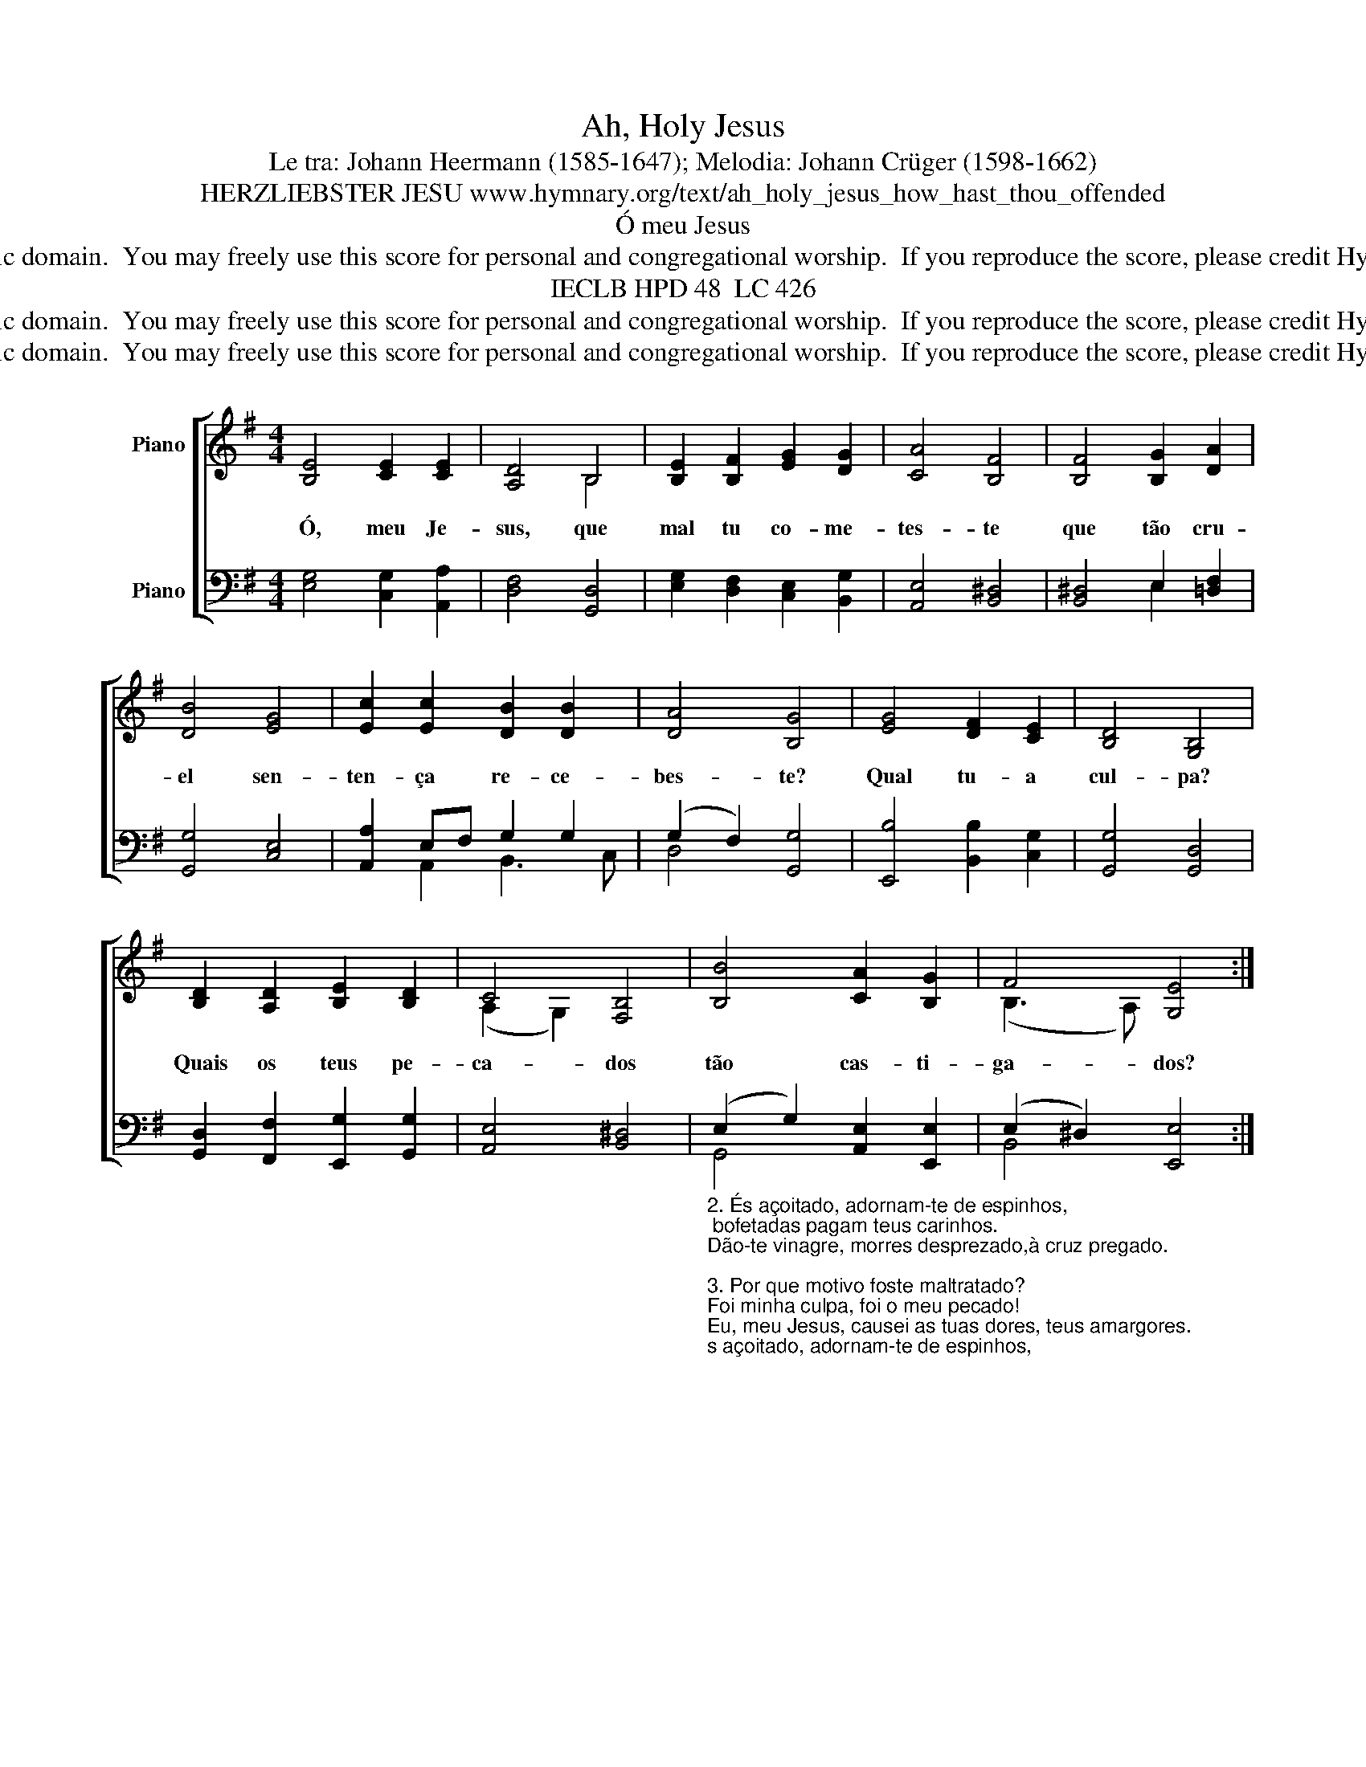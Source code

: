 X:1
T:Ah, Holy Jesus
T:Le tra: Johann Heermann (1585-1647); Melodia: Johann Crüger (1598-1662)
T:HERZLIEBSTER JESU www.hymnary.org/text/ah_holy_jesus_how_hast_thou_offended
T:Ó meu Jesus
T:This hymn is in the public domain.  You may freely use this score for personal and congregational worship.  If you reproduce the score, please credit Hymnary.org as the source. 
T:IECLB HPD 48  LC 426
T:This hymn is in the public domain.  You may freely use this score for personal and congregational worship.  If you reproduce the score, please credit Hymnary.org as the source. 
T:This hymn is in the public domain.  You may freely use this score for personal and congregational worship.  If you reproduce the score, please credit Hymnary.org as the source. 
Z:This hymn is in the public domain.  You may freely use this score for personal and congregational worship.  If you reproduce the score, please credit Hymnary.org as the source.
%%score [ ( 1 2 ) ( 3 4 ) ]
L:1/8
M:4/4
K:G
V:1 treble nm="Piano"
V:2 treble 
V:3 bass nm="Piano"
V:4 bass 
V:1
 [B,E]4 [CE]2 [CE]2 | [A,D]4 B,4 | [B,E]2 [B,F]2 [EG]2 [DG]2 | [CA]4 [B,F]4 | [B,F]4 [B,G]2 [DA]2 | %5
w: Ó, meu Je-|sus, que|mal tu co- me-|tes- te|que tão cru-|
 [DB]4 [EG]4 | [Ec]2 [Ec]2 [DB]2 [DB]2 | [DA]4 [B,G]4 | [EG]4 [DF]2 [CE]2 | [B,D]4 [G,B,]4 | %10
w: el sen-|ten- ça re- ce-|bes- te?|Qual tu- a|cul- pa?|
 [B,D]2 [A,D]2 [B,E]2 [B,D]2 | C4 [F,B,]4 | [B,B]4 [CA]2 [B,G]2 | F4 [G,E]4 :| %14
w: Quais os teus pe-|ca- dos|tão cas- ti-|ga- dos?|
V:2
 x8 | x4 B,4 | x8 | x8 | x8 | x8 | x8 | x8 | x8 | x8 | x8 | (A,2 G,2) x4 | x8 | (B,3 A,) x4 :| %14
V:3
 [E,G,]4 [C,G,]2 [A,,A,]2 | [D,F,]4 [G,,D,]4 | [E,G,]2 [D,F,]2 [C,E,]2 [B,,G,]2 | %3
 [A,,E,]4 [B,,^D,]4 | [B,,^D,]4 E,2 [=D,F,]2 | [G,,G,]4 [C,E,]4 | [A,,A,]2 E,F, G,2 G,2 | %7
 (G,2 F,2) [G,,G,]4 | [E,,B,]4 [B,,B,]2 [C,G,]2 | [G,,G,]4 [G,,D,]4 | %10
 [G,,D,]2 [F,,F,]2 [E,,G,]2 [G,,G,]2 | [A,,E,]4 [B,,^D,]4 | %12
"_2. És açoitado, adornam-te de espinhos, \n bofetadas pagam teus carinhos.\nDão-te vinagre, morres desprezado,à cruz pregado.\n\n3. Por que motivo foste maltratado? \nFoi minha culpa, foi o meu pecado! \nEu, meu Jesus, causei as tuas dores, teus amargores.\n\n4. Ó que castigo singular e estranho:\nO Bom Pastor morrer por seu rebanho! \nPaga o Senhor a culpa dos criados já condenados.\n\n5. Morre Jesus, que andava em reta estrada, \ne o pecador, que é mau, não sofre nada; \nquem mereceu a morte sai ileso; o Justo é preso.\n\n6. Foi teu amor profundo e sem medida \nque te lançou em ânsia dolorida. \nEu me entregava ao mundo, às alegrias;tu padecias.\n\n7. Ó Rei supremo, Todo-Poderoso, \ncomo pagar o teu amor precioso? \nO teu amor pagar jamais podemos! Graças rendemos! \n\n8. Quando, afinal, da terra eu for chamado, \nquando acordar no Reino teu sagrado, \nhei de louvar, por toda a eternidade, tua bondade!\ntua bondade!\n" (E,2 G,2) [A,,E,]2 [E,,E,]2 | %13
 (E,2 ^D,2) [E,,E,]4 :| %14
V:4
 x8 | x8 | x8 | x8 | x4 E,2 x2 | x8 | x2 A,,2 B,,3 C, | D,4 x4 | x8 | x8 | x8 | x8 | G,,4 x4 | %13
 B,,4 x4 :| %14


